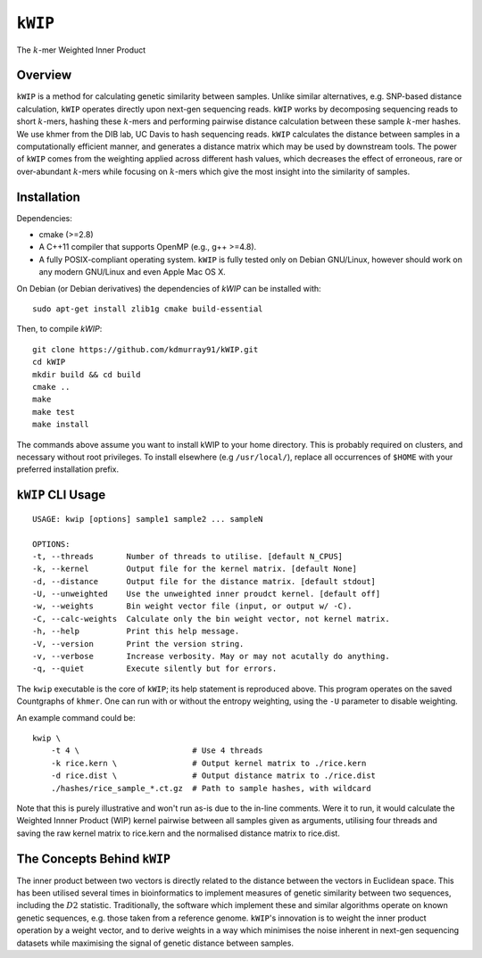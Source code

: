 ========
``kWIP``
========

The :math:`k`-mer Weighted Inner Product


Overview
--------

``kWIP`` is a method for calculating genetic similarity between samples. Unlike
similar alternatives, e.g. SNP-based distance calculation, ``kWIP`` operates
directly upon next-gen sequencing reads. ``kWIP`` works by decomposing
sequencing reads to short :math:`k`-mers, hashing these :math:`k`-mers and
performing pairwise distance calculation between these sample :math:`k`-mer
hashes. We use khmer from the DIB lab, UC Davis to hash sequencing reads.
``kWIP`` calculates the distance between samples in a computationally efficient
manner, and generates a distance matrix which may be used by downstream tools.
The power of ``kWIP`` comes from the weighting applied across different hash
values, which decreases the effect of erroneous, rare or over-abundant
:math:`k`-mers while focusing on :math:`k`-mers which give the most insight
into the similarity of samples.


Installation
------------

Dependencies:

- cmake (>=2.8)
- A C++11 compiler that supports OpenMP (e.g., g++ >=4.8).
- A fully POSIX-compliant operating system. ``kWIP`` is fully tested only on
  Debian GNU/Linux, however should work on any modern GNU/Linux and even Apple
  Mac OS X.

On Debian (or Debian derivatives) the dependencies of `kWIP` can be installed
with:

::

    sudo apt-get install zlib1g cmake build-essential

Then, to compile `kWIP`:

::

    git clone https://github.com/kdmurray91/kWIP.git
    cd kWIP
    mkdir build && cd build
    cmake ..
    make
    make test
    make install

The commands above assume you want to install kWIP to your home directory. This
is probably required on clusters, and necessary without root privileges. To
install elsewhere (e.g ``/usr/local/``), replace all occurrences of ``$HOME``
with your preferred installation prefix.


``kWIP`` CLI Usage
------------------

::

    USAGE: kwip [options] sample1 sample2 ... sampleN

    OPTIONS:
    -t, --threads       Number of threads to utilise. [default N_CPUS]
    -k, --kernel        Output file for the kernel matrix. [default None]
    -d, --distance      Output file for the distance matrix. [default stdout]
    -U, --unweighted    Use the unweighted inner proudct kernel. [default off]
    -w, --weights       Bin weight vector file (input, or output w/ -C).
    -C, --calc-weights  Calculate only the bin weight vector, not kernel matrix.
    -h, --help          Print this help message.
    -V, --version       Print the version string.
    -v, --verbose       Increase verbosity. May or may not acutally do anything.
    -q, --quiet         Execute silently but for errors.


The ``kwip`` executable is the core of ``kWIP``; its help statement is
reproduced above. This program operates on the saved Countgraphs of ``khmer``.
One can run with or without the entropy weighting, using the ``-U`` parameter
to disable weighting.

An example command could be:

::

    kwip \
        -t 4 \                        # Use 4 threads
        -k rice.kern \                # Output kernel matrix to ./rice.kern
        -d rice.dist \                # Output distance matrix to ./rice.dist
        ./hashes/rice_sample_*.ct.gz  # Path to sample hashes, with wildcard

Note that this is purely illustrative and won't run as-is due to the in-line
comments. Were it to run, it would calculate the Weighted Innner Product (WIP)
kernel pairwise between all samples given as arguments, utilising four threads
and saving the raw kernel matrix to rice.kern and the normalised distance
matrix to rice.dist.


The Concepts Behind ``kWIP``
----------------------------

The inner product between two vectors is directly related to the distance
between the vectors in Euclidean space. This has been utilised several times in
bioinformatics to implement measures of genetic similarity between two
sequences, including the :math:`D2` statistic. Traditionally, the software
which implement these and similar algorithms operate on known genetic
sequences, e.g. those taken from a reference genome. ``kWIP``'s innovation is
to weight the inner product operation by a weight vector, and to derive weights
in a way which minimises the noise inherent in next-gen sequencing datasets
while maximising the signal of genetic distance between samples.
